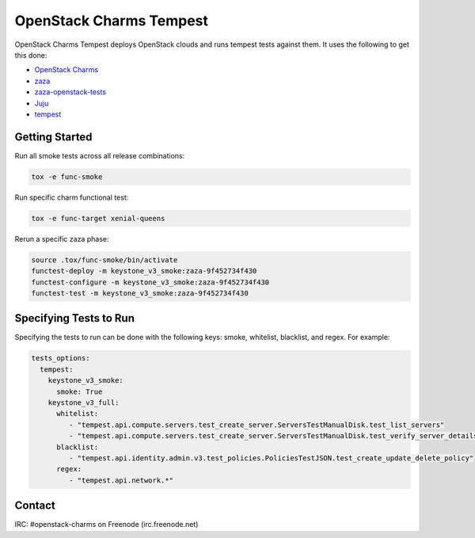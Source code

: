 ========================
OpenStack Charms Tempest
========================

OpenStack Charms Tempest deploys OpenStack clouds and runs tempest tests against them.
It uses the following to get this done:

* `OpenStack Charms`_
* `zaza`_
* `zaza-openstack-tests`_
* `Juju`_
* `tempest`_

.. _OpenStack Charms: https://docs.openstack.org/charm-guide
.. _zaza: https://github.com/openstack-charmers/zaza
.. _zaza-openstack-tests: https://github.com/openstack-charmers/zaza-openstack-tests
.. _Juju: https://juju.is/docs
.. _tempest: https://github.com/openstack/tempest


Getting Started
===============


Run all smoke tests across all release combinations:

.. code-block:: bash

  tox -e func-smoke

Run specific charm functional test:

.. code-block:: bash

  tox -e func-target xenial-queens

Rerun a specific zaza phase:

.. code-block:: bash

  source .tox/func-smoke/bin/activate
  functest-deploy -m keystone_v3_smoke:zaza-9f452734f430
  functest-configure -m keystone_v3_smoke:zaza-9f452734f430
  functest-test -m keystone_v3_smoke:zaza-9f452734f430

Specifying Tests to Run
=======================

Specifying the tests to run can be done with the following keys: smoke, whitelist, blacklist, and regex. For example:

.. code-block:: yaml

  tests_options:
    tempest:
      keystone_v3_smoke:
        smoke: True
      keystone_v3_full:
        whitelist:
           - "tempest.api.compute.servers.test_create_server.ServersTestManualDisk.test_list_servers"
           - "tempest.api.compute.servers.test_create_server.ServersTestManualDisk.test_verify_server_details"
        blacklist:
           - "tempest.api.identity.admin.v3.test_policies.PoliciesTestJSON.test_create_update_delete_policy"
        regex:
           - "tempest.api.network.*"

Contact
=======
IRC: #openstack-charms on Freenode (irc.freenode.net)
